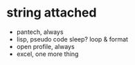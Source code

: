 * string attached

- pantech, always
- lisp, pseudo code
  sleep?
  loop & format
- open profile, always
- excel, one more thing
